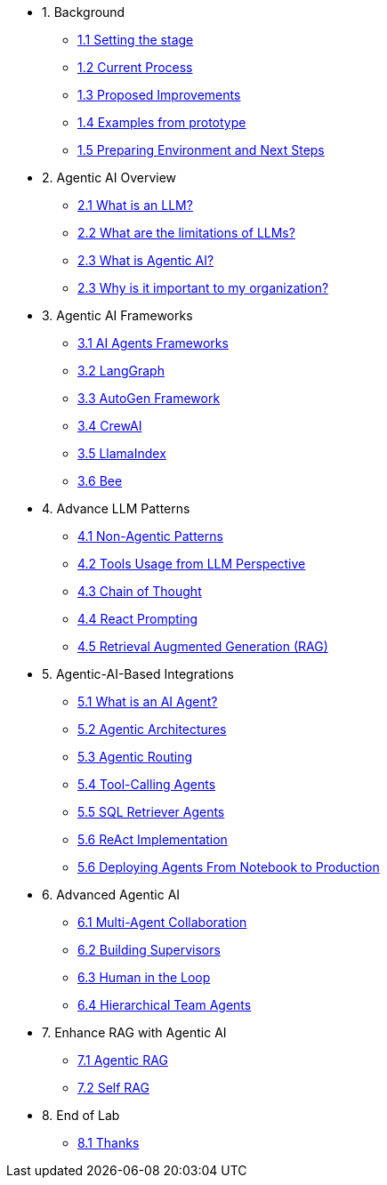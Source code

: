 * 1. Background
** xref:01-01-setting-stage.adoc[1.1 Setting the stage]
** xref:01-02-current-process.adoc[1.2 Current Process]
** xref:01-03-proposed-improvements.adoc[1.3 Proposed Improvements]
** xref:01-04-examples-from-prototype.adoc[1.4 Examples from prototype]
** xref:01-05-prep-env.adoc[1.5 Preparing Environment and Next Steps]

* 2. Agentic AI Overview
** xref:02-01-what-is-llm.adoc[2.1 What is an LLM?]
** xref:02-02-llm-limitations.adoc[2.2 What are the limitations of LLMs?]
** xref:02-03-what-is-agentic-ai.adoc[2.3 What is Agentic AI?]
** xref:02-04-why-should-care-agents.adoc[2.3 Why is it important to my organization?]

* 3. Agentic AI Frameworks
** xref:03-01-ai-agent-frameworks.adoc[3.1 AI Agents Frameworks]
** xref:03-02-langgraph.adoc[3.2 LangGraph]
** xref:03-03-autogen-framework.adoc[3.3 AutoGen Framework]
** xref:03-04-crew-ai.adoc[3.4 CrewAI]
** xref:03-05-llama-index.adoc[3.5 LlamaIndex]
** xref:03-06-bee.adoc[3.6 Bee]

* 4. Advance LLM Patterns
** xref:04-01-advance-llm-patterns.adoc[4.1 Non-Agentic Patterns]
** xref:04-02-tools-usage.adoc[4.2 Tools Usage from LLM Perspective]
** xref:04-03-chain-of-thought.adoc[4.3 Chain of Thought]
** xref:04-04-react-prompting.adoc[4.4 React Prompting]
** xref:04-05-rag.adoc[4.5 Retrieval Augmented Generation (RAG)]

* 5. Agentic-AI-Based Integrations
** xref:05-01-what-is-an-ai-agent.adoc[5.1 What is an AI Agent?]
** xref:05-02-agentic-architectures.adoc[5.2 Agentic Architectures]
** xref:05-03-routing-collaboration.adoc[5.3 Agentic Routing]
** xref:05-04-tool-calling.adoc[5.4 Tool-Calling Agents]
** xref:05-05-sql-agents.adoc[5.5 SQL Retriever Agents]
** xref:05-06-react-implementation.adoc[5.6 ReAct Implementation]
** xref:05-07-deploying-agents.adoc[5.6 Deploying Agents From Notebook to Production]

* 6. Advanced Agentic AI
** xref:06-01-multi-agents.adoc[6.1 Multi-Agent Collaboration]
** xref:06-02-building-supervisors.adoc[6.2 Building Supervisors]
** xref:06-03-human-loop.adoc[6.3 Human in the Loop]
** xref:06-04-hierarchical-team-agents.adoc[6.4 Hierarchical Team Agents]

* 7. Enhance RAG with Agentic AI
** xref:07-01-agentic-rag.adoc[7.1 Agentic RAG]
** xref:07-02-self-rag.adoc[7.2 Self RAG]

* 8. End of Lab
** xref:08-01-end-of-lab.adoc[8.1 Thanks]
